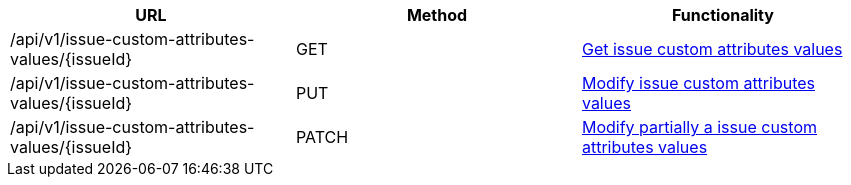 [cols="3*", options="header"]
|===
| URL
| Method
| Functionality

| /api/v1/issue-custom-attributes-values/\{issueId}
| GET
| link:#issue-custom-attributes-values-get[Get issue custom attributes values]

| /api/v1/issue-custom-attributes-values/\{issueId}
| PUT
| link:#issue-custom-attributes-values-edit[Modify issue custom attributes values]

| /api/v1/issue-custom-attributes-values/\{issueId}
| PATCH
| link:#issue-custom-attributes-values-edit[Modify partially a issue custom attributes values]
|===
